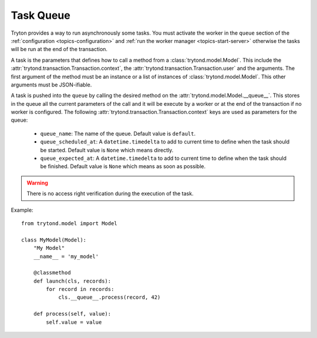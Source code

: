 .. _topics-task-queue:

==========
Task Queue
==========

Tryton provides a way to run asynchronously some tasks. You must activate the
worker in the ``queue`` section of the :ref:`configuration
<topics-configuration>` and :ref:`run the worker manager
<topics-start-server>` otherwise the tasks will be run at the end of the
transaction.

A task is the parameters that defines how to call a method from a
:class:`trytond.model.Model`. This include the
:attr:`trytond.transaction.Transaction.context`, the
:attr:`trytond.transaction.Transaction.user` and the arguments.
The first argument of the method must be an instance or a list of instances of
:class:`trytond.model.Model`. This other arguments must be JSON-ifiable.

A task is pushed into the ``queue`` by calling the desired method on the
:attr:`trytond.model.Model.__queue__`. This stores in the queue all the current
parameters of the call and it will be execute by a worker or at the end of the
transaction if no worker is configured.
The following :attr:`trytond.transaction.Transaction.context` keys are used as
parameters for the queue:

    - ``queue_name``: The name of the queue. Default value is ``default``.

    - ``queue_scheduled_at``: A ``datetime.timedelta`` to add to current time
      to define when the task should be started. Default value is ``None`` which
      means directly.

    - ``queue_expected_at``: A ``datetime.timedelta`` to add to current time to
      define when the task should be finished. Default value is ``None`` which
      means as soon as possible.

.. warning::

    There is no access right verification during the execution of the task.

Example:

.. highlight:: python

::

    from trytond.model import Model

    class MyModel(Model):
        "My Model"
        __name__ = 'my_model'

        @classmethod
        def launch(cls, records):
            for record in records:
                cls.__queue__.process(record, 42)

        def process(self, value):
            self.value = value
